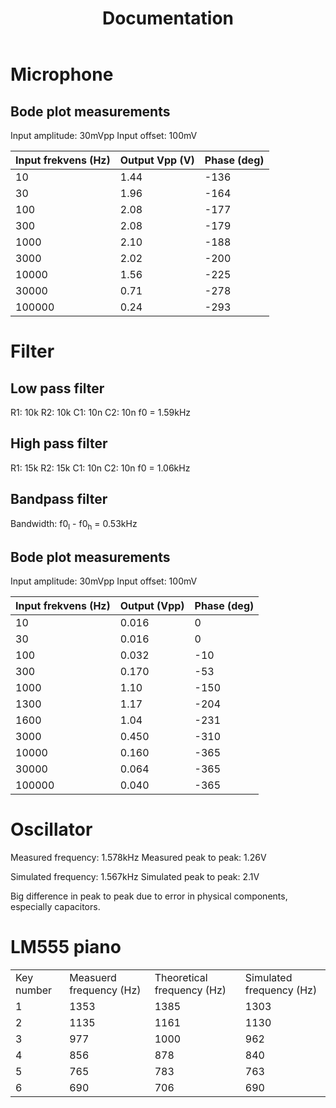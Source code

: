 #+title: Documentation

* Microphone
** Bode plot measurements
Input amplitude: 30mVpp
Input offset: 100mV

| Input frekvens (Hz) | Output Vpp (V) | Phase (deg) |
|---------------------+----------------+-------------|
|                  10 |           1.44 |        -136 |
|                  30 |           1.96 |        -164 |
|                 100 |           2.08 |        -177 |
|                 300 |           2.08 |        -179 |
|                1000 |           2.10 |        -188 |
|                3000 |           2.02 |        -200 |
|               10000 |           1.56 |        -225 |
|               30000 |           0.71 |        -278 |
|              100000 |           0.24 |        -293 |

* Filter
** Low pass filter
R1: 10k
R2: 10k
C1: 10n
C2: 10n
f0 = 1.59kHz

** High pass filter
R1: 15k
R2: 15k
C1: 10n
C2: 10n
f0 = 1.06kHz

** Bandpass filter
Bandwidth: f0_l - f0_h = 0.53kHz

** Bode plot measurements

Input amplitude: 30mVpp
Input offset: 100mV

| Input frekvens (Hz) | Output (Vpp) | Phase (deg) |
|---------------------+--------------+-------------|
|                  10 |        0.016 |           0 |
|                  30 |        0.016 |           0 |
|                 100 |        0.032 |         -10 |
|                 300 |        0.170 |         -53 |
|                1000 |         1.10 |        -150 |
|                1300 |         1.17 |        -204 |
|                1600 |         1.04 |        -231 |
|                3000 |        0.450 |        -310 |
|               10000 |        0.160 |        -365 |
|               30000 |        0.064 |        -365 |
|              100000 |        0.040 |        -365 |

* Oscillator
Measured frequency: 1.578kHz
Measured peak to peak: 1.26V

Simulated frequency: 1.567kHz
Simulated peak to peak: 2.1V

Big difference in peak to peak due to error in physical components, especially capacitors.

* LM555 piano

| Key number | Measuerd frequency (Hz) | Theoretical frequency (Hz) | Simulated frequency (Hz) |
|          1 |                    1353 |                       1385 |                     1303 |
|          2 |                    1135 |                       1161 |                     1130 |
|          3 |                     977 |                       1000 |                      962 |
|          4 |                     856 |                        878 |                      840 |
|          5 |                     765 |                        783 |                      763 |
|          6 |                     690 |                        706 |                      690 |
